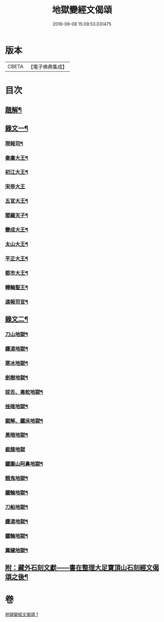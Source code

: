 #+TITLE: 地獄變經文偈頌 
#+DATE: 2016-06-08 15:09:53.031475

* 版本
 |     CBETA|【電子佛典集成】|

* 目次
** [[file:KR6v0051_001.txt::001-0321a2][題解¶]]
** [[file:KR6v0051_001.txt::001-0321a10][錄文一¶]]
*** [[file:KR6v0051_001.txt::001-0321a14][現報司¶]]
*** [[file:KR6v0051_001.txt::001-0321a18][秦廣大王¶]]
*** [[file:KR6v0051_001.txt::001-0321a22][初江大王¶]]
*** [[file:KR6v0051_001.txt::001-0321a25][宋帝大王]]
*** [[file:KR6v0051_001.txt::001-0322a5][五官大王¶]]
*** [[file:KR6v0051_001.txt::001-0322a9][閻羅天子¶]]
*** [[file:KR6v0051_001.txt::001-0322a13][變成大王¶]]
*** [[file:KR6v0051_001.txt::001-0322a17][太山大王¶]]
*** [[file:KR6v0051_001.txt::001-0322a21][平正大王¶]]
*** [[file:KR6v0051_001.txt::001-0322a25][都市大王¶]]
*** [[file:KR6v0051_001.txt::001-0323a4][轉輪聖王¶]]
*** [[file:KR6v0051_001.txt::001-0323a8][速報司官¶]]
** [[file:KR6v0051_001.txt::001-0323a14][錄文二¶]]
*** [[file:KR6v0051_001.txt::001-0323a16][刀山地獄¶]]
*** [[file:KR6v0051_001.txt::001-0323a21][鑊湯地獄¶]]
*** [[file:KR6v0051_001.txt::001-0323a26][寒冰地獄¶]]
*** [[file:KR6v0051_001.txt::001-0324a5][劍樹地獄¶]]
*** [[file:KR6v0051_001.txt::001-0324a10][拔舌、毒蛇地獄¶]]
*** [[file:KR6v0051_001.txt::001-0324a22][挫碓地獄¶]]
*** [[file:KR6v0051_001.txt::001-0325a10][鋸解、鐵床地獄¶]]
*** [[file:KR6v0051_001.txt::001-0325a19][黑暗地獄¶]]
*** [[file:KR6v0051_001.txt::001-0325a23][截膝地獄]]
*** [[file:KR6v0051_001.txt::001-0327a2][鐵圍山阿鼻地獄¶]]
*** [[file:KR6v0051_001.txt::001-0327a13][餓鬼地獄¶]]
*** [[file:KR6v0051_001.txt::001-0327a21][鐵輪地獄¶]]
*** [[file:KR6v0051_001.txt::001-0328a4][刀船地獄¶]]
*** [[file:KR6v0051_001.txt::001-0328a16][鑊湯地獄¶]]
*** [[file:KR6v0051_001.txt::001-0328a21][鐵輪地獄¶]]
*** [[file:KR6v0051_001.txt::001-0329a7][糞穢地獄¶]]
** [[file:KR6v0051_001.txt::001-0331a2][附：藏外石刻文獻——書在整理大足寶頂山石刻經文偈頌之後¶]]

* 卷
[[file:KR6v0051_001.txt][地獄變經文偈頌 1]]

